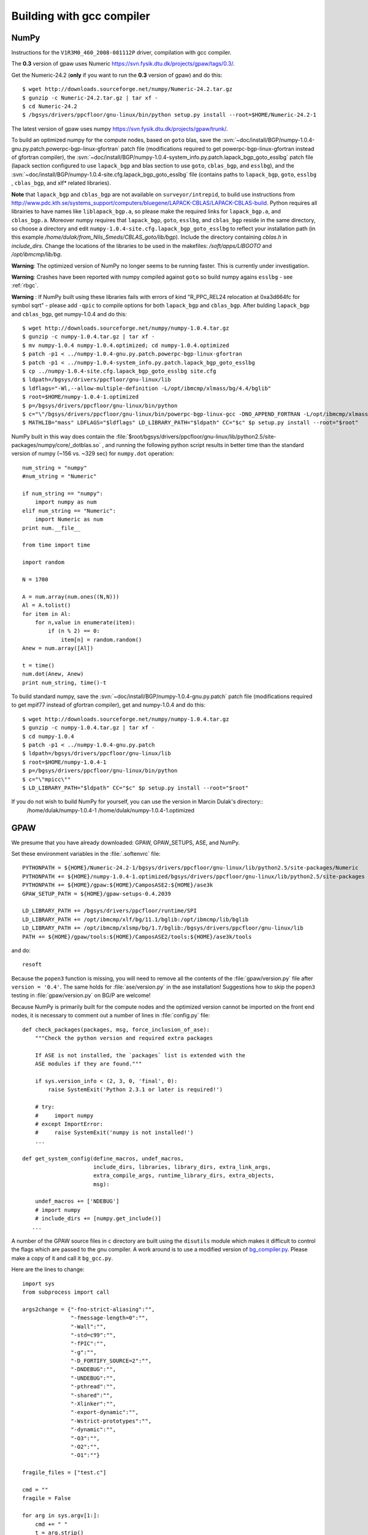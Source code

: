 .. _building_with_gcc_on_surveyor:

==========================
Building with gcc compiler
==========================

NumPy
=====
Instructions for the ``V1R3M0_460_2008-081112P`` driver,
compilation with gcc compiler.

The **0.3** version of gpaw uses Numeric `<https://svn.fysik.dtu.dk/projects/gpaw/tags/0.3/>`_.

Get the Numeric-24.2 (**only** if you want to run the **0.3** version of gpaw)
and do this::

  $ wget http://downloads.sourceforge.net/numpy/Numeric-24.2.tar.gz
  $ gunzip -c Numeric-24.2.tar.gz | tar xf -
  $ cd Numeric-24.2
  $ /bgsys/drivers/ppcfloor/gnu-linux/bin/python setup.py install --root=$HOME/Numeric-24.2-1

The latest version of gpaw uses numpy `<https://svn.fysik.dtu.dk/projects/gpaw/trunk/>`_.

To build an optimized numpy for the compute nodes, based on ``goto`` blas, save the :svn:`~doc/install/BGP/numpy-1.0.4-gnu.py.patch.powerpc-bgp-linux-gfortran`
patch file
(modifications required to get powerpc-bgp-linux-gfortran instead of
gfortran compiler),
the :svn:`~doc/install/BGP/numpy-1.0.4-system_info.py.patch.lapack_bgp_goto_esslbg` patch file (lapack
section configured to use ``lapack_bgp`` and
blas section to use ``goto``, ``cblas_bgp``, and ``esslbg``),
and the :svn:`~doc/install/BGP/numpy-1.0.4-site.cfg.lapack_bgp_goto_esslbg` file (contains paths to
``lapack_bgp``, ``goto``, ``esslbg`` , ``cblas_bgp``,
and xlf* related libraries).

**Note** that ``lapack_bgp`` and ``cblas_bgp`` are not available on ``surveyor/intrepid``, to build use instructions from `<http://www.pdc.kth.se/systems_support/computers/bluegene/LAPACK-CBLAS/LAPACK-CBLAS-build>`_. Python requires all librairies to have names like ``liblapack_bgp.a``, so please make the required links for ``lapack_bgp.a``, and ``cblas_bgp.a``. Moreover numpy requires that ``lapack_bgp``, ``goto``, ``esslbg``, and ``cblas_bgp`` reside in the same directory, so choose a directory and edit ``numpy-1.0.4-site.cfg.lapack_bgp_goto_esslbg`` to reflect your installation path (in this example `/home/dulak/from_Nils_Smeds/CBLAS_goto/lib/bgp`). Include the directory containing `cblas.h` in `include_dirs`. Change the locations of the libraries to be used in the makefiles: `/soft/apps/LIBGOTO` and `/opt/ibmcmp/lib/bg`.

**Warning**: The optimized version of NumPy no longer seems to be running faster. This is
currently under investigation.

**Warning**: Crashes have been reported with numpy compiled against ``goto``
so build numpy agains ``esslbg`` - see :ref:`rbgc`.

**Warning** : If NumPy built using these libraries fails
with errors of kind "R_PPC_REL24 relocation at 0xa3d664fc for symbol sqrt"
- please add ``-qpic`` to compile options for both ``lapack_bgp`` and ``cblas_bgp``. 
After bulding ``lapack_bgp`` and ``cblas_bgp``, get numpy-1.0.4 and do this::

  $ wget http://downloads.sourceforge.net/numpy/numpy-1.0.4.tar.gz
  $ gunzip -c numpy-1.0.4.tar.gz | tar xf -
  $ mv numpy-1.0.4 numpy-1.0.4.optimized; cd numpy-1.0.4.optimized
  $ patch -p1 < ../numpy-1.0.4-gnu.py.patch.powerpc-bgp-linux-gfortran
  $ patch -p1 < ../numpy-1.0.4-system_info.py.patch.lapack_bgp_goto_esslbg
  $ cp ../numpy-1.0.4-site.cfg.lapack_bgp_goto_esslbg site.cfg
  $ ldpath=/bgsys/drivers/ppcfloor/gnu-linux/lib
  $ ldflags="-Wl,--allow-multiple-definition -L/opt/ibmcmp/xlmass/bg/4.4/bglib"
  $ root=$HOME/numpy-1.0.4-1.optimized
  $ p=/bgsys/drivers/ppcfloor/gnu-linux/bin/python
  $ c="\"/bgsys/drivers/ppcfloor/gnu-linux/bin/powerpc-bgp-linux-gcc -DNO_APPEND_FORTRAN -L/opt/ibmcmp/xlmass/bg/4.4/bglib\""
  $ MATHLIB="mass" LDFLAGS="$ldflags" LD_LIBRARY_PATH="$ldpath" CC="$c" $p setup.py install --root="$root"

NumPy built in this way does contain the
:file:`$root/bgsys/drivers/ppcfloor/gnu-linux/lib/python2.5/site-packages/numpy/core/_dotblas.so`
, and running the following python script results
in better time than the standard version of numpy (~156 vs. ~329 sec)
for ``numpy.dot`` operation::

  num_string = "numpy"
  #num_string = "Numeric"

  if num_string == "numpy":
      import numpy as num
  elif num_string == "Numeric":
      import Numeric as num
  print num.__file__

  from time import time

  import random

  N = 1700

  A = num.array(num.ones((N,N)))
  Al = A.tolist()
  for item in Al:
      for n,value in enumerate(item):
          if (n % 2) == 0:
              item[n] = random.random()
  Anew = num.array([Al])

  t = time()
  num.dot(Anew, Anew)
  print num_string, time()-t

To build standard numpy, save the :svn:`~doc/install/BGP/numpy-1.0.4-gnu.py.patch` patch file
(modifications required to get mpif77 instead of gfortran compiler),
get and numpy-1.0.4 and do this::

  $ wget http://downloads.sourceforge.net/numpy/numpy-1.0.4.tar.gz
  $ gunzip -c numpy-1.0.4.tar.gz | tar xf -
  $ cd numpy-1.0.4
  $ patch -p1 < ../numpy-1.0.4-gnu.py.patch
  $ ldpath=/bgsys/drivers/ppcfloor/gnu-linux/lib
  $ root=$HOME/numpy-1.0.4-1
  $ p=/bgsys/drivers/ppcfloor/gnu-linux/bin/python
  $ c="\"mpicc\""
  $ LD_LIBRARY_PATH="$ldpath" CC="$c" $p setup.py install --root="$root"


If you do not wish to build NumPy for yourself, you can use the version in Marcin Dulak's directory::
  /home/dulak/numpy-1.0.4-1
  /home/dulak/numpy-1.0.4-1.optimized

GPAW
====
We presume that you have already downloaded: GPAW, GPAW_SETUPS, ASE, and NumPy.

Set these environment variables in the :file:`.softenvrc` file::

  PYTHONPATH = ${HOME}/Numeric-24.2-1/bgsys/drivers/ppcfloor/gnu-linux/lib/python2.5/site-packages/Numeric
  PYTHONPATH += ${HOME}/numpy-1.0.4-1.optimized/bgsys/drivers/ppcfloor/gnu-linux/lib/python2.5/site-packages
  PYTHONPATH += ${HOME}/gpaw:${HOME}/CamposASE2:${HOME}/ase3k
  GPAW_SETUP_PATH = ${HOME}/gpaw-setups-0.4.2039

  LD_LIBRARY_PATH += /bgsys/drivers/ppcfloor/runtime/SPI
  LD_LIBRARY_PATH += /opt/ibmcmp/xlf/bg/11.1/bglib:/opt/ibmcmp/lib/bglib
  LD_LIBRARY_PATH += /opt/ibmcmp/xlsmp/bg/1.7/bglib:/bgsys/drivers/ppcfloor/gnu-linux/lib
  PATH += ${HOME}/gpaw/tools:${HOME}/CamposASE2/tools:${HOME}/ase3k/tools

and do::

  resoft

Because the ``popen3`` function is missing, you will need to remove all the
contents of the :file:`gpaw/version.py` file after ``version =
'0.4'``.  The same holds for :file:`ase/version.py` in the ase
installation!  Suggestions how to skip the ``popen3`` testing in
:file:`gpaw/version.py` on BG/P are welcome!

Because NumPy is primarily built for the compute nodes and the optimized version
cannot be imported on the front end nodes, it is necessary to comment out a number of lines in
:file:`config.py` file::

  def check_packages(packages, msg, force_inclusion_of_ase):
      """Check the python version and required extra packages                     
                                                                                
      If ASE is not installed, the `packages` list is extended with the           
      ASE modules if they are found."""

      if sys.version_info < (2, 3, 0, 'final', 0):
          raise SystemExit('Python 2.3.1 or later is required!')
  
      # try:                                                                      
      #     import numpy                                                          
      # except ImportError:                                                       
      #     raise SystemExit('numpy is not installed!') 
      ... 

  def get_system_config(define_macros, undef_macros,
                        include_dirs, libraries, library_dirs, extra_link_args,
                        extra_compile_args, runtime_library_dirs, extra_objects,
                        msg):

      undef_macros += ['NDEBUG']
      # import numpy                                                              
      # include_dirs += [numpy.get_include()]                                     
     ...

A number of the GPAW source files in ``c`` directory are built using the ``disutils`` module
which makes it difficult to control the flags which are passed to the gnu compiler. A work
around is to use a modified version of `bg_compiler.py <https://svn.fysik.dtu.dk/projects/gpaw/trunk/bg_compiler.py>`_. 
Please make a copy of it and call it ``bg_gcc.py``.

Here are the lines to change::

  import sys 
  from subprocess import call
  
  args2change = {"-fno-strict-aliasing":"",
                 "-fmessage-length=0":"",
                 "-Wall":"",
                 "-std=c99":"",
                 "-fPIC":"",
                 "-g":"",
                 "-D_FORTIFY_SOURCE=2":"",
                 "-DNDEBUG":"",
                 "-UNDEBUG":"",
                 "-pthread":"",
                 "-shared":"",
                 "-Xlinker":"",
                 "-export-dynamic":"",
                 "-Wstrict-prototypes":"",
                 "-dynamic":"",
                 "-O3":"",
                 "-O2":"",
                 "-O1":""}

  fragile_files = ["test.c"]
  
  cmd = ""
  fragile = False
  
  for arg in sys.argv[1:]:
      cmd += " "
      t = arg.strip()
      if t in fragile_files:
          fragile = True
      if t in args2change:
          cmd += args2change[t]
      else:
          cmd += arg
  if fragile:
      flags = "-O2 -std=c99 -fPIC -dynamic"
  else:
      flags = "-O3 -std=c99 -fPIC -dynamic"
  cmd = "mpicc %s %s"%(flags, cmd)

  print "\nexecmd: %s\n"%cmd
  call(cmd, shell=True)

Finally, we build GPAW by doing``/bgsys/drivers/ppcfloor/gnu-linux/bin/python
setup.py build_ext`` with this :file:`customize.py` file::

  scalapack = True

  libraries = [
             'lapack_bgp',
             'scalapack',
             'blacsCinit_MPI-BGP-0',
             'blacs_MPI-BGP-0',
             'lapack_bgp',
             'goto',
             'xlf90_r',
             'xlopt',
             'xl',
             'xlfmath',
             'xlsmp'
             ]

  library_dirs = [
             '/soft/apps/LAPACK',
             '/soft/apps/LIBGOTO',
             '/soft/apps/BLACS',
             '/soft/apps/SCALAPACK',
             '/opt/ibmcmp/xlf/bg/11.1/bglib',
             '/opt/ibmcmp/xlsmp/bg/1.7/bglib',
             '/bgsys/drivers/ppcfloor/gnu-linux/lib'
             ]

  gpfsdir = '/home/dulak'
  python_site = 'bgsys/drivers/ppcfloor/gnu-linux'

  include_dirs += [gpfsdir+'/Numeric-24.2-1/'+python_site+'/include/python2.5',
                   gpfsdir+'/numpy-1.0.4-1.optimized/'+python_site+'/lib/python2.5/site-packages/numpy/core/include']

  define_macros += [
            ('GPAW_AIX', '1'),
            ('GPAW_MKL', '1'),
            ('GPAW_BGP', '1')
	    ('GPAW_ASYNC', '1')
            ]

  mpicompiler = "bg_gcc.py"
  mpilinker = "bg_gcc.py"
  compiler = "bg_gcc.py"

Additional BG/P specific hacks
===============================
A FLOPS (floating point per second) counter and a number of other hardware counters can be enabled by adding two extra lines to your customize.py::

  libraries = [
             'hpm',

  define_macros += [('GPAW_BGP_PERF',1)]

This hpm library is available on the BG/P machines at Argonne National Laboratory. It will produce two files for each core: ``hpm_flops.$rank`` and ``hpm_data.$rank``. The latter one contains a number of additional hardware counters. There are four cores per chip and data for only two of the four cores can be collected simultaneously. This is set through an environment variable which is passed to Cobalt with the *--env*  flag. *BGP_COUNTER_MODE=0* specifies core 1 and 2, while *BGP_COUNTER_MODE=1* specifies core 3 and 4. 

A mapfile for the ranks can be generated by adding another macro to customize.py::
  
  define_macros += [('GPAW_BGP_MAP',1)]


Submitting jobs
==================

A gpaw script ``CH4.py`` (fetch it from ``gpaw/test``) can be submitted like this::

  qsub -n 2 -t 10 --mode vn --env \
       OMP_NUM_THREADS=1:GPAW_SETUP_PATH=$GPAW_SETUP_PATH:PYTHONPATH=$PYTHONPATH:/bgsys/drivers/ppcfloor/gnu-linux/powerpc-bgp-linux/lib:LD_LIBRARY_PATH=$LD_LIBRARY_PATH \
       ${HOME}/gpaw/build/bin.linux-ppc64-2.5/gpaw-python ${HOME}/CH4.py

It's convenient to customize as in :file:`gpaw-qsub.py` which can be
found at the :ref:`parallel_runs` page.
